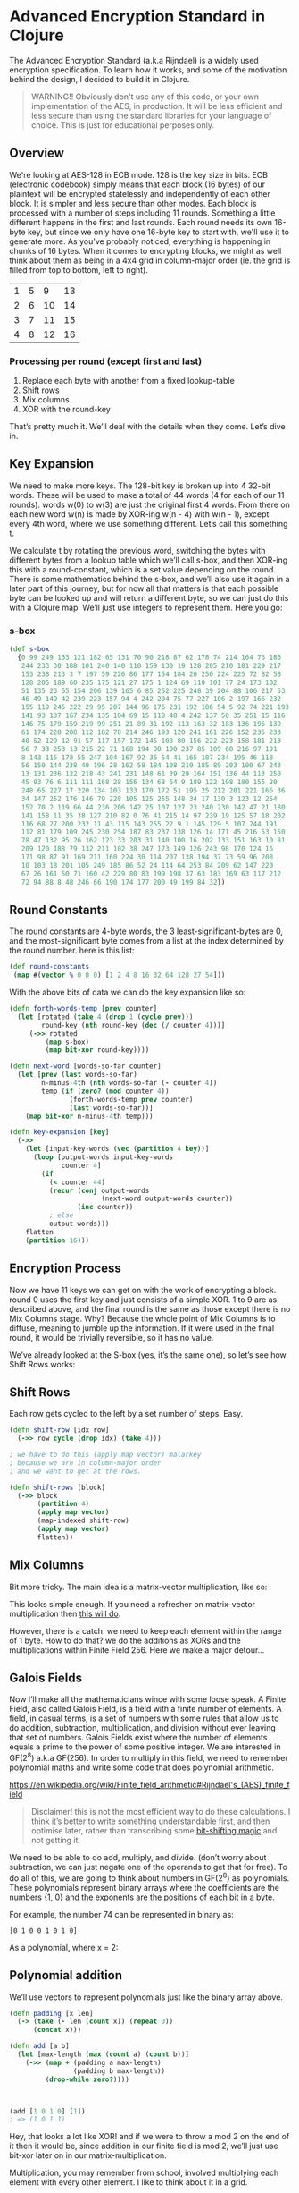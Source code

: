 * Advanced Encryption Standard in Clojure

The Advanced Encryption Standard (a.k.a Rijndael) is a widely used encryption specification. To learn how it works, and some of the motivation behind the design, I decided to build it in Clojure.

#+begin_quote
WARNING!! Obviously don't use any of this code, or your own implementation of the AES, in production. It will be less efficient and less secure than using the standard libraries for your language of choice. This is just for educational perposes only.
#+end_quote

** Overview
We're looking at AES-128 in ECB mode. 128 is the key size in bits. ECB (electronic codebook) simply means that each block (16 bytes) of our plaintext will be encrypted statelessly and independently of each other block. It is simpler and less secure than other modes.
Each block is processed with a number of steps including 11 rounds. Something a little different happens in the first and last rounds. Each round needs its own 16-byte key, but since we only have one 16-byte key to start with, we'll use it to generate more.
As you've probably noticed, everything is happening in chunks of 16 bytes. When it comes to encrypting blocks, we might as well think about them as being in a 4x4 grid in column-major order (ie. the grid is filled from top to bottom, left to right).

| 1 | 5 |  9 | 13 |
| 2 | 6 | 10 | 14 |
| 3 | 7 | 11 | 15 |
| 4 | 8 | 12 | 16 |

*** Processing per round (except first and last)
1. Replace each byte with another from a fixed lookup-table
2. Shift rows
3. Mix columns
4. XOR with the round-key

That’s pretty much it. We’ll deal with the details when they come. Let’s dive in.

** Key Expansion

We need to make more keys. The 128-bit key is broken up into 4 32-bit words. These will be used to make a total of 44 words (4 for each of our 11 rounds). words w(0) to w(3) are just the original first 4 words. From there on each new word w(n) is made by XOR-ing w(n - 4) with w(n - 1), except every 4th word, where we use something different. Let’s call this something t.

[[file:images/key-expansion.png]]

We calculate t by rotating the previous word, switching the bytes with different bytes from a lookup table which we’ll call s-box, and then XOR-ing this with a round-constant, which is a set value depending on the round. There is some mathematics behind the s-box, and we’ll also use it again in a later part of this journey, but for now all that matters is that each possible byte can be looked up and will return a different byte, so we can just do this with a Clojure map. We’ll just use integers to represent them. Here you go:


*** s-box

    #+begin_src clojure
(def s-box 
  {0 99 249 153 121 182 65 131 70 90 218 87 62 178 74 214 164 73 186
   244 233 30 188 101 240 140 110 159 130 19 128 205 210 181 229 217
   153 238 213 3 7 197 59 226 86 177 154 184 20 250 224 225 72 82 58
   128 205 189 60 235 175 121 27 175 1 124 69 110 101 77 24 173 102 
   51 135 23 55 154 206 139 165 6 85 252 225 248 39 204 88 106 217 53
   46 49 149 42 239 223 157 94 4 242 204 75 77 227 106 2 197 166 232
   155 119 245 222 29 95 207 144 96 176 231 192 186 54 5 92 74 221 193
   141 93 137 167 234 135 104 69 15 118 48 4 242 137 50 35 251 15 116
   146 75 179 159 219 99 251 21 89 31 192 113 163 32 183 136 196 139
   61 174 228 208 112 182 78 214 246 193 120 241 161 226 152 235 233
   40 52 129 12 91 57 117 157 172 145 108 80 156 222 223 158 181 213
   56 7 33 253 13 215 22 71 168 194 90 190 237 85 109 60 216 97 191 
   8 143 115 178 55 247 104 167 92 36 54 41 165 187 234 195 46 118 
   56 150 144 238 40 196 28 162 58 184 108 219 185 89 203 100 67 243
   13 131 236 122 218 43 241 231 148 61 39 29 164 151 136 44 113 250
   45 93 76 6 111 111 168 28 156 134 68 64 9 189 122 198 180 155 20 
   248 65 227 17 220 134 103 133 170 172 51 195 25 212 201 221 166 36
   34 147 252 176 146 79 228 105 125 255 148 34 17 130 3 123 12 254 
   152 70 2 119 66 44 236 206 142 25 107 127 23 240 230 142 47 21 180
   141 158 11 35 38 127 210 82 0 76 41 215 14 97 239 19 125 57 18 202
   116 68 27 200 232 11 43 115 143 255 22 9 1 145 129 5 107 244 191 
   112 81 179 109 245 230 254 187 83 237 138 126 14 171 45 216 53 150
   78 47 132 95 26 162 123 33 203 31 140 100 16 202 133 151 163 10 81
   209 120 188 79 132 211 102 38 247 173 149 126 243 98 170 124 16 
   171 98 87 91 169 211 160 224 30 114 207 138 194 37 73 59 96 208 
   10 103 18 201 105 249 185 86 52 24 114 64 253 84 209 62 147 220 
   67 26 161 50 71 160 42 229 80 83 199 198 37 63 183 169 63 117 212
   72 94 88 8 48 246 66 190 174 177 200 49 199 84 32})
    #+end_src

** Round Constants
 The round constants are 4-byte words, the 3 least-significant-bytes are 0, and the most-significant byte comes from a list at the index determined by the round number. here is this list:
  
 #+begin_src clojure
 (def round-constants
  (map #(vector % 0 0 0) [1 2 4 8 16 32 64 128 27 54]))
 #+end_src
 
With the above bits of data we can do the key expansion like so:

#+begin_src clojure
(defn forth-words-temp [prev counter]
  (let [rotated (take 4 (drop 1 (cycle prev)))
        round-key (nth round-key (dec (/ counter 4)))]
     (->> rotated
         (map s-box)
         (map bit-xor round-key))))

(defn next-word [words-so-far counter]
  (let [prev (last words-so-far)
        n-minus-4th (nth words-so-far (- counter 4))
        temp (if (zero? (mod counter 4))
               (forth-words-temp prev counter)
               (last words-so-far))]
    (map bit-xor n-minus-4th temp)))

(defn key-expansion [key]
  (->>
    (let [input-key-words (vec (partition 4 key))]
      (loop [output-words input-key-words
             counter 4]
        (if
          (< counter 44)
          (recur (conj output-words
                       (next-word output-words counter))
                 (inc counter))
          ; else
          output-words)))
    flatten
    (partition 16)))
#+end_src


** Encryption Process
Now we have 11 keys we can get on with the work of encrypting a block. round 0 uses the first key and just consists of a simple XOR. 1 to 9 are as described above, and the final round is the same as those except there is no Mix Columns stage. Why? Because the whole point of Mix Columns is to diffuse, meaning to jumble up the information. If it were used in the final round, it would be trivially reversible, so it has no value.

[[file:images/encrypt-flow.png]]

We’ve already looked at the S-box (yes, it’s the same one), so let’s see how Shift Rows works:

** Shift Rows
Each row gets cycled to the left by a set number of steps. Easy.

[[file:images/shift-rows.png]]

#+begin_src clojure
(defn shift-row [idx row]
  (->> row cycle (drop idx) (take 4)))

; we have to do this (apply map vector) malarkey 
; because we are in column-major order
; and we want to get at the rows.

(defn shift-rows [block]
  (->> block
       (partition 4)
       (apply map vector)
       (map-indexed shift-row)
       (apply map vector)
       flatten))
#+end_src

** Mix Columns

Bit more tricky. The main idea is a matrix-vector multiplication, like so:

[[file:images/mix-columns.png]]

This looks simple enough. If you need a refresher on matrix-vector multiplication then [[https://www.khanacademy.org/math/linear-algebra/vectors-and-spaces/null-column-space/v/matrix-vector-products][this will do]].

However, there is a catch. we need to keep each element within the range of 1 byte. How to do that? we do the additions as XORs and the multiplications within Finite Field 256. Here we make a major detour…

** Galois Fields
Now I’ll make all the mathematicians wince with some loose speak. A Finite Field, also called Galois Field, is a field with a finite number of elements. A field, in casual terms, is a set of numbers with some rules that allow us to do addition, subtraction, multiplication, and division without ever leaving that set of numbers. Galois Fields exist where the number of elements equals a prime to the power of some positive integer. We are interested in GF(2^8) a.k.a GF(256). In order to multiply in this field, we need to remember polynomial maths and write some code that does polynomial arithmetic.


https://en.wikipedia.org/wiki/Finite_field_arithmetic#Rijndael's_(AES)_finite_field
#+begin_quote
Disclaimer! this is not the most efficient way to do these calculations. I think it’s better to write something understandable first, and then optimise later, rather than transcribing some [[https://en.wikipedia.org/wiki/Finite_field_arithmetic#Rijndael's_(AES)_finite_field][bit-shifting magic]] and not getting it.
#+end_quote

We need to be able to do add, multiply, and divide. (don’t worry about subtraction, we can just negate one of the operands to get that for free). To do all of this, we are going to think about numbers in GF(2^8) as polynomials. These polynomials represent binary arrays where the coefficients are the numbers {1, 0} and the exponents are the positions of each bit in a byte.

For example, the number 74 can be represented in binary as:

#+begin_src 
[0 1 0 0 1 0 1 0]
#+end_src

As a polynomial, where x = 2:

[[file:images/binary-poly.png]]

** Polynomial addition

We’ll use vectors to represent polynomials just like the binary array above.


#+begin_src clojure
(defn padding [x len]
  (-> (take (- len (count x)) (repeat 0))
      (concat x)))

(defn add [a b]
  (let [max-length (max (count a) (count b))]
    (->> (map + (padding a max-length)
                (padding b max-length))
         (drop-while zero?))))
                           
                           
                           
(add [1 0 1 0] [1])
; => (1 0 1 1)

#+end_src


Hey, that looks a lot like XOR! and if we were to throw a mod 2 on the end of it then it would be, since addition in our finite field is mod 2, we’ll just use bit-xor later on in our matrix-multiplication.

Multiplication, you may remember from school, involved multiplying each element with every other element. I like to think about it in a grid.

For example: 

#+begin_src 
[1 0 1 1] [0 0 1 0] = [1 0 1 1 0]
#+end_src

[[file:images/bit-multip.png]]

#+begin_src clojure
(defn mult [a b]
  (let [max-length (max (count a) (count b))
        a' (-> (padding a max-length) reverse vec)
        b' (-> (padding b max-length) reverse vec)]
    (->> (for [i (range max-length)
               j (range max-length)]
           {(+ i j) (* (a' i) (b' j))})
         (apply merge-with +)
         (sort-by key >)
         (map second)
         (drop-while zero?))))
#+end_src


Finally, division. This is good old long-division. You sort the polynomials into order with the biggest exponent first. See how many times the most significant element of the denominator goes into the most significant element of the numerator. Put that ratio down in your result, multiply the denominator by that ratio, subtract that multiplication from the numerator (you’ve just eliminated the most significant element of the numerator). Repeat until you can’t eliminate any more, adding up the results as you go. Here’s some code:

#+begin_src clojure
(defn >poly 
  "test if a is greater than b"
  [a b]
  (let [a' (drop-while zero? a)
        b' (drop-while zero? b)]
    (cond
      (= a' b') false
      (> (count a') (count b')) true
      (< (count a') (count b')) false
      (empty? (drop-while #(>= 0 %) (map - a' b'))) false
      :else true)))
    

(defn div
  "returns a vector of ratio and remainder"
  [n d]
  (cond (= n d) [[1] [0]]
        (>poly d n) [[0] n]
        :else
        (loop [remain n
               res []]
          (let [new-exp (- (count remain) (count d))
                new-coef (/ (first remain) (first d))
                new-res-element (cons new-coef (take new-exp (repeat 0)))
                new-remain (add remain (map - (mult d new-res-element)))]
            (if (< new-exp 0)
              [res new-remain]
              (recur new-remain
                     (add res new-res-element)))))))
#+end_src

Now we have the bits we need for multiplication in GF(2^8). Galois field multiplication works with modulo, to prevent us from leaving the set, but the divisor of the modulo is itself a polynomial. This has to be an [[https://en.wikipedia.org/wiki/Irreducible_polynomial][irreducible polynomial]]. For the AES algorithm, we use the binary representation of 283, which is [1 0 0 0 1 1 0 1 1]. Our division function above gives us a remainder, so we can use it for modulus. If the result of our multiplication is big enough to hit the 9th bit…

> [1 1 1 1 1 1 1 1]

… then we’ll divide by our divisor and take the remainder. Here’s how. There’s some extra cruft to deal with switching between these vectors representing binary arrays and integers.


#+begin_src clojure
(defn int->bin-vec [x]
  (->> x
       Integer/toBinaryString
       (map int)
       (map #(- % 48))
       vec))

(defn gf-256-mult [a b ip]
  (let [poly-prod (mult (int->bin-vec a) (int->bin-vec b))
        [_ poly-mod] (div poly-prod (int->bin-vec ip))]
    (->> poly-mod
         (map #(mod % 2))
         reverse
         (map-indexed (fn [idx val] (* val (Math/pow 2 idx))))
         (reduce +)
         int)))
#+end_src

…phew! Okay, now we can finally do our finite field multiplications. Let’s travel back up the stack to Mix Columns.

** Mix Columns continued
So we had our matrix multiplication laid out above. Now we know how to multiply.

#+begin_src clojure
(def column-mix-matrix
  [[2 3 1 1]
   [1 2 3 1]
   [1 1 2 3]
   [3 1 1 2]])

(defn mix-column [matrix irr column]
  (for [row matrix]
    (let [result (apply bit-xor
                        (map gf/gf-256-mult
                             row
                             column
                             (repeat irr)))]
      (if (> 0x100 result)
        result
        (bit-xor irr result)))))

(defn mix-columns [block]
  (->> block
       (partition 4)
       (map (partial mix-column column-mix-matrix 0x11b))
       flatten))

#+end_src

That’s it. We can just tie it all together with a few orchestrating functions. Before doing so let’s just refresh our memory as to what the whole process should look like.

[[file:images/encrypt-flow.png]]

#+begin_src clojure
(defn normal-round [round-key block]
  (->> block
       (map s-box)
       shift-rows
       mix-columns
       (map bit-xor round-key)))

(defn apply-normal-rounds [split-keys block]
  (loop [b block
         r-keys split-keys
         n 1]
    (let [[round-key & other-keys] r-keys]
      (if (< n 10)
        (recur (normal-round round-key b)
               other-keys
               (inc n))
        b))))

(defn aes-128-encrypt-block [key block]
  (let [split-keys (key-expansion key)]
    (->> block
         (map bit-xor (first split-keys))
         (apply-normal-rounds (rest split-keys))
         (map s-box)
         shift-rows
         (map bit-xor (last split-keys)))))
#+end_src

Boom. Happy encrypting. Decryption is pretty straight forward, by the way, I’ll let you figure that out for yourself.
